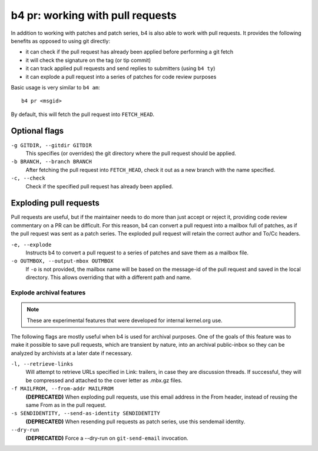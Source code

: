 b4 pr: working with pull requests
=================================
In addition to working with patches and patch series, b4 is also able to
work with pull requests. It provides the following benefits as opposed
to using git directly:

* it can check if the pull request has already been applied before
  performing a git fetch
* it will check the signature on the tag (or tip commit)
* it can track applied pull requests and send replies to submitters
  (using ``b4 ty``)
* it can explode a pull request into a series of patches for code review
  purposes

Basic usage is very similar to ``b4 am``::

    b4 pr <msgid>

By default, this will fetch the pull request into ``FETCH_HEAD``.

Optional flags
--------------

``-g GITDIR, --gitdir GITDIR``
  This specifies (or overrides) the git directory where the pull request
  should be applied.

``-b BRANCH, --branch BRANCH``
  After fetching the pull request into ``FETCH_HEAD``, check it out as a
  new branch with the name specified.

``-c, --check``
  Check if the specified pull request has already been applied.

Exploding pull requests
-----------------------
Pull requests are useful, but if the maintainer needs to do more than
just accept or reject it, providing code review commentary on a PR can
be difficult. For this reason, b4 can convert a pull request into a
mailbox full of patches, as if the pull request was sent as a patch
series. The exploded pull request will retain the correct author and
To/Cc headers.

``-e, --explode``
  Instructs b4 to convert a pull request to a series of patches and save
  them as a mailbox file.

``-o OUTMBOX, --output-mbox OUTMBOX``
  If ``-o`` is not provided, the mailbox name will be based on the
  message-id of the pull request and saved in the local directory. This
  allows overriding that with a different path and name.

Explode archival features
~~~~~~~~~~~~~~~~~~~~~~~~~
.. note::

   These are experimental features that were developed for internal
   kernel.org use.

The following flags are mostly useful when b4 is used
for archival purposes. One of the goals of this feature was to make it
possible to save pull requests, which are transient by nature, into an
archival public-inbox so they can be analyzed by archivists at a later
date if necessary.

``-l, --retrieve-links``
  Will attempt to retrieve URLs specified in Link: trailers, in case
  they are discussion threads. If successful, they will be compressed
  and attached to the cover letter as .mbx.gz files.

``-f MAILFROM, --from-addr MAILFROM``
  **(DEPRECATED)** When exploding pull requests, use this email address
  in the From header, instead of reusing the same From as in the pull
  request.

``-s SENDIDENTITY, --send-as-identity SENDIDENTITY``
  **(DEPRECATED)** When resending pull requests as patch series, use
  this sendemail identity.

``--dry-run``
  **(DEPRECATED)** Force a --dry-run on ``git-send-email`` invocation.

